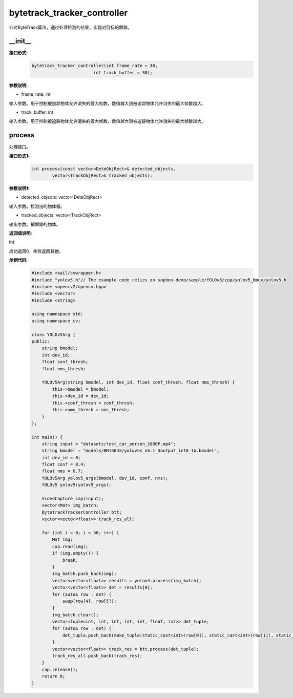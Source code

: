 bytetrack_tracker_controller
____________________________________________

针对ByteTrack算法，通过处理检测的结果，实现对目标的跟踪。

\_\_init\_\_
>>>>>>>>>>>>

**接口形式:**
    .. code-block:: c
          
        bytetrack_tracker_controller(int frame_rate = 30, 
                                int track_buffer = 30);

**参数说明:**

* frame_rate: int

输入参数。用于控制被追踪物体允许消失的最大帧数，数值越大则被追踪物体允许消失的最大帧数越大。

* track_buffer: int

输入参数。用于控制被追踪物体允许消失的最大帧数，数值越大则被追踪物体允许消失的最大帧数越大。


process
>>>>>>>>>>>>>

处理接口。

**接口形式1:**
    .. code-block:: c

        int process(const vector<DeteObjRect>& detected_objects, 
                vector<TrackObjRect>& tracked_objects);

**参数说明1:**

* detected_objects: vector<DeteObjRect>

输入参数。检测出的物体框。

* tracked_objects: vector<TrackObjRect>

输出参数。被跟踪的物体。

**返回值说明:**

int

成功返回0，失败返回其他。

**示例代码:**
    .. code-block:: c
        
        #include <sail/cvwrapper.h>
        #include "yolov5.h"// The example code relies on sophon-demo/sample/YOLOv5/cpp/yolov5_bmcv/yolov5.h
        #include <opencv2/opencv.hpp>  
        #include <vector>  
        #include <string>  
        
        using namespace std;  
        using namespace cv;  
        
        class YOLOv5Arg {  
        public:  
            string bmodel;  
            int dev_id;  
            float conf_thresh;  
            float nms_thresh;  
            
            YOLOv5Arg(string bmodel, int dev_id, float conf_thresh, float nms_thresh) {  
                this->bmodel = bmodel;  
                this->dev_id = dev_id;  
                this->conf_thresh = conf_thresh;  
                this->nms_thresh = nms_thresh;  
            }  
        };  
        
        int main() {  
            string input = "datasets/test_car_person_1080P.mp4";  
            string bmodel = "models/BM1684X/yolov5s_v6.1_3output_int8_1b.bmodel";  
            int dev_id = 0;  
            float conf = 0.4;  
            float nms = 0.7;  
            YOLOv5Arg yolov5_args(bmodel, dev_id, conf, nms);  
            YOLOv5 yolov5(yolov5_args);  
            
            VideoCapture cap(input);  
            vector<Mat> img_batch;  
            BytetrackTrackerController btt;  
            vector<vector<float>> track_res_all;  
            
            for (int i = 0; i < 50; i++) {  
                Mat img;  
                cap.read(img);  
                if (img.empty()) {  
                    break;  
                }  
                img_batch.push_back(img);  
                vector<vector<float>> results = yolov5.process(img_batch);  
                vector<vector<float>> det = results[0];  
                for (auto& row : det) {  
                    swap(row[4], row[5]);  
                }  
                img_batch.clear();  
                vector<tuple<int, int, int, int, int, float, int>> det_tuple;  
                for (auto& row : det) {  
                    det_tuple.push_back(make_tuple(static_cast<int>(row[0]), static_cast<int>(row[1]), static_cast<int>(row[2]), static_cast<int>(row[3]), static_cast<int>(row[4]), row[5], static_cast<int>(row[6])));  
                }  
                vector<vector<float>> track_res = btt.process(det_tuple);  
                track_res_all.push_back(track_res);  
            }   
            cap.release();    
            return 0;  
        }  